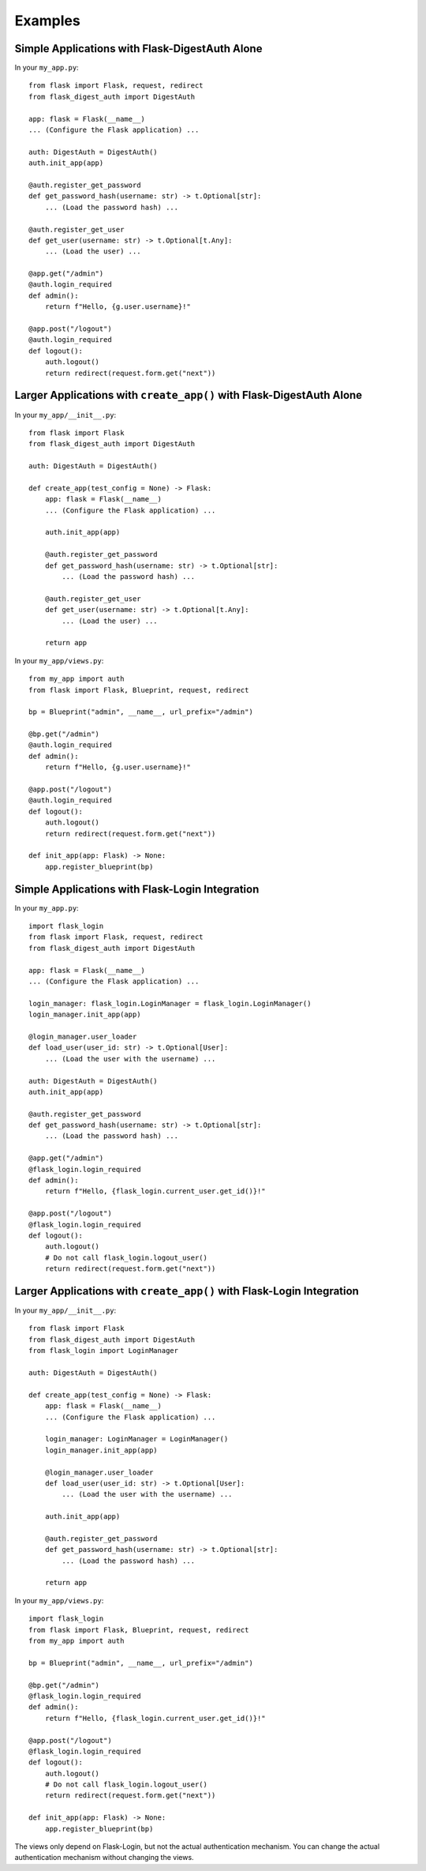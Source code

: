 Examples
========


.. _example-alone-simple:

Simple Applications with Flask-DigestAuth Alone
-----------------------------------------------

In your ``my_app.py``:

::

    from flask import Flask, request, redirect
    from flask_digest_auth import DigestAuth

    app: flask = Flask(__name__)
    ... (Configure the Flask application) ...

    auth: DigestAuth = DigestAuth()
    auth.init_app(app)

    @auth.register_get_password
    def get_password_hash(username: str) -> t.Optional[str]:
        ... (Load the password hash) ...

    @auth.register_get_user
    def get_user(username: str) -> t.Optional[t.Any]:
        ... (Load the user) ...

    @app.get("/admin")
    @auth.login_required
    def admin():
        return f"Hello, {g.user.username}!"

    @app.post("/logout")
    @auth.login_required
    def logout():
        auth.logout()
        return redirect(request.form.get("next"))


.. _example-alone-large:

Larger Applications with ``create_app()`` with Flask-DigestAuth Alone
---------------------------------------------------------------------

In your ``my_app/__init__.py``:

::

    from flask import Flask
    from flask_digest_auth import DigestAuth

    auth: DigestAuth = DigestAuth()

    def create_app(test_config = None) -> Flask:
        app: flask = Flask(__name__)
        ... (Configure the Flask application) ...

        auth.init_app(app)

        @auth.register_get_password
        def get_password_hash(username: str) -> t.Optional[str]:
            ... (Load the password hash) ...

        @auth.register_get_user
        def get_user(username: str) -> t.Optional[t.Any]:
            ... (Load the user) ...

        return app

In your ``my_app/views.py``:

::

    from my_app import auth
    from flask import Flask, Blueprint, request, redirect

    bp = Blueprint("admin", __name__, url_prefix="/admin")

    @bp.get("/admin")
    @auth.login_required
    def admin():
        return f"Hello, {g.user.username}!"

    @app.post("/logout")
    @auth.login_required
    def logout():
        auth.logout()
        return redirect(request.form.get("next"))

    def init_app(app: Flask) -> None:
        app.register_blueprint(bp)


.. _example-flask-login-simple:

Simple Applications with Flask-Login Integration
------------------------------------------------

In your ``my_app.py``:

::

    import flask_login
    from flask import Flask, request, redirect
    from flask_digest_auth import DigestAuth

    app: flask = Flask(__name__)
    ... (Configure the Flask application) ...

    login_manager: flask_login.LoginManager = flask_login.LoginManager()
    login_manager.init_app(app)

    @login_manager.user_loader
    def load_user(user_id: str) -> t.Optional[User]:
        ... (Load the user with the username) ...

    auth: DigestAuth = DigestAuth()
    auth.init_app(app)

    @auth.register_get_password
    def get_password_hash(username: str) -> t.Optional[str]:
        ... (Load the password hash) ...

    @app.get("/admin")
    @flask_login.login_required
    def admin():
        return f"Hello, {flask_login.current_user.get_id()}!"

    @app.post("/logout")
    @flask_login.login_required
    def logout():
        auth.logout()
        # Do not call flask_login.logout_user()
        return redirect(request.form.get("next"))


.. _example-flask-login-large:

Larger Applications with ``create_app()`` with Flask-Login Integration
----------------------------------------------------------------------

In your ``my_app/__init__.py``:

::

    from flask import Flask
    from flask_digest_auth import DigestAuth
    from flask_login import LoginManager

    auth: DigestAuth = DigestAuth()

    def create_app(test_config = None) -> Flask:
        app: flask = Flask(__name__)
        ... (Configure the Flask application) ...

        login_manager: LoginManager = LoginManager()
        login_manager.init_app(app)

        @login_manager.user_loader
        def load_user(user_id: str) -> t.Optional[User]:
            ... (Load the user with the username) ...

        auth.init_app(app)

        @auth.register_get_password
        def get_password_hash(username: str) -> t.Optional[str]:
            ... (Load the password hash) ...

        return app

In your ``my_app/views.py``:

::

    import flask_login
    from flask import Flask, Blueprint, request, redirect
    from my_app import auth

    bp = Blueprint("admin", __name__, url_prefix="/admin")

    @bp.get("/admin")
    @flask_login.login_required
    def admin():
        return f"Hello, {flask_login.current_user.get_id()}!"

    @app.post("/logout")
    @flask_login.login_required
    def logout():
        auth.logout()
        # Do not call flask_login.logout_user()
        return redirect(request.form.get("next"))

    def init_app(app: Flask) -> None:
        app.register_blueprint(bp)

The views only depend on Flask-Login, but not the actual
authentication mechanism.  You can change the actual authentication
mechanism without changing the views.
